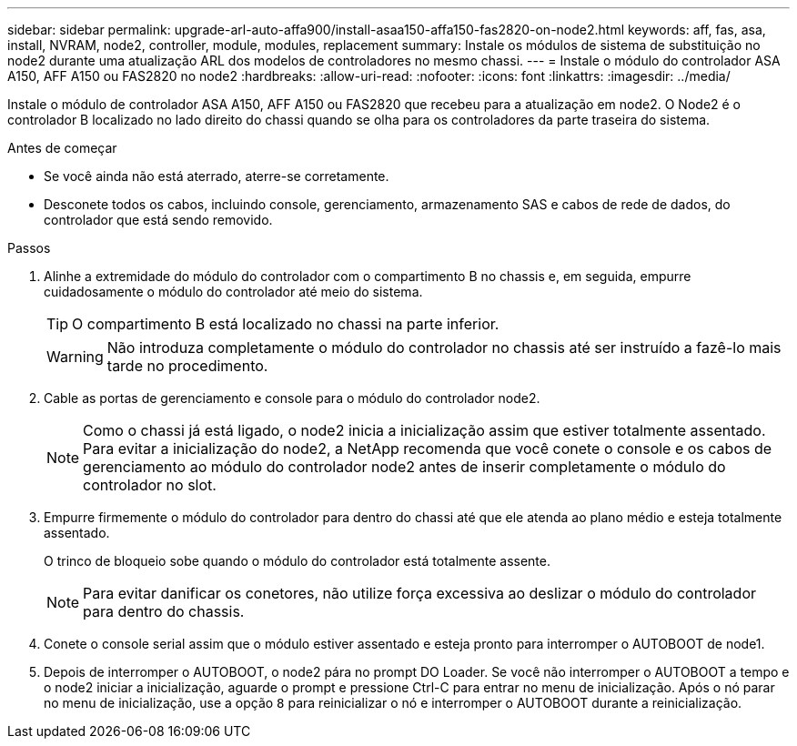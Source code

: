 ---
sidebar: sidebar 
permalink: upgrade-arl-auto-affa900/install-asaa150-affa150-fas2820-on-node2.html 
keywords: aff, fas, asa, install, NVRAM, node2, controller, module, modules, replacement 
summary: Instale os módulos de sistema de substituição no node2 durante uma atualização ARL dos modelos de controladores no mesmo chassi. 
---
= Instale o módulo do controlador ASA A150, AFF A150 ou FAS2820 no node2
:hardbreaks:
:allow-uri-read: 
:nofooter: 
:icons: font
:linkattrs: 
:imagesdir: ../media/


[role="lead"]
Instale o módulo de controlador ASA A150, AFF A150 ou FAS2820 que recebeu para a atualização em node2. O Node2 é o controlador B localizado no lado direito do chassi quando se olha para os controladores da parte traseira do sistema.

.Antes de começar
* Se você ainda não está aterrado, aterre-se corretamente.
* Desconete todos os cabos, incluindo console, gerenciamento, armazenamento SAS e cabos de rede de dados, do controlador que está sendo removido.


.Passos
. Alinhe a extremidade do módulo do controlador com o compartimento B no chassis e, em seguida, empurre cuidadosamente o módulo do controlador até meio do sistema.
+

TIP: O compartimento B está localizado no chassi na parte inferior.

+

WARNING: Não introduza completamente o módulo do controlador no chassis até ser instruído a fazê-lo mais tarde no procedimento.

. Cable as portas de gerenciamento e console para o módulo do controlador node2.
+

NOTE: Como o chassi já está ligado, o node2 inicia a inicialização assim que estiver totalmente assentado. Para evitar a inicialização do node2, a NetApp recomenda que você conete o console e os cabos de gerenciamento ao módulo do controlador node2 antes de inserir completamente o módulo do controlador no slot.

. Empurre firmemente o módulo do controlador para dentro do chassi até que ele atenda ao plano médio e esteja totalmente assentado.
+
O trinco de bloqueio sobe quando o módulo do controlador está totalmente assente.

+

NOTE: Para evitar danificar os conetores, não utilize força excessiva ao deslizar o módulo do controlador para dentro do chassis.

. Conete o console serial assim que o módulo estiver assentado e esteja pronto para interromper o AUTOBOOT de node1.
. Depois de interromper o AUTOBOOT, o node2 pára no prompt DO Loader. Se você não interromper o AUTOBOOT a tempo e o node2 iniciar a inicialização, aguarde o prompt e pressione Ctrl-C para entrar no menu de inicialização. Após o nó parar no menu de inicialização, use a opção `8` para reinicializar o nó e interromper o AUTOBOOT durante a reinicialização.


